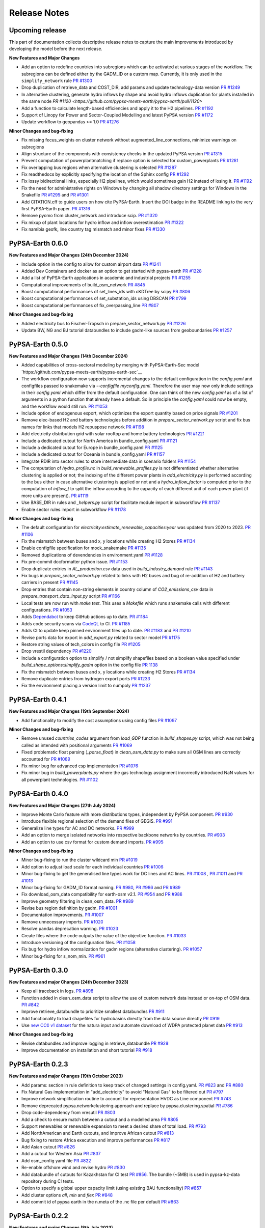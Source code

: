 .. SPDX-FileCopyrightText:  PyPSA-Earth and PyPSA-Eur Authors
..
.. SPDX-License-Identifier: CC-BY-4.0

##########################################
Release Notes
##########################################

Upcoming release
================

This part of documentation collects descriptive release notes to capture the main improvements introduced by developing the model before the next release.

**New Features and Major Changes**

* Add an option to redefine countries into subregions which can be activated at various stages of the workflow. The subregions can be defined either by the GADM_ID or a custom map. Currently, it is only used in the ``simplify_network`` rule `PR #1300 <https://github.com/pypsa-meets-earth/pypsa-earth/pull/1300>`__

* Drop duplication of retrieve_data and COST_DIR, add params and update technology-data version `PR #1249 <https://github.com/pypsa-meets-earth/pypsa-earth/pull/1249>`__

* In alternative clustering, generate hydro inflows by shape and avoid hydro inflows duplication for plants installed in the same node `PR #1120 <https://github.com/pypsa-meets-earth/pypsa-earth/pull/1120>`

* Add a function to calculate length-based efficiencies and apply it to the H2 pipelines. `PR #1192 <https://github.com/pypsa-meets-earth/pypsa-earth/pull/1192>`__

* Support of Linopy for Power and Sector-Coupled Modelling and latest PyPSA version `PR #1172 <https://github.com/pypsa-meets-earth/pypsa-earth/pull/1172>`__

* Update workflow to geopandas >= 1.0 `PR #1276 <https://github.com/pypsa-meets-earth/pypsa-earth/pull/1276>`__

**Minor Changes and bug-fixing**

* Fix missing focus_weights on cluster network without augmented_line_connections, minimize warnings on subregions

* Align structure of the components with consistency checks in the updated PyPSA version `PR #1315 <https://github.com/pypsa-meets-earth/pypsa-earth/pull/1315>`__

* Prevent computation of powerplantmatching if replace option is selected for custom_powerplants `PR #1281 <https://github.com/pypsa-meets-earth/pypsa-earth/pull/1281>`__

* Fix overlapping bus regions when alternative clustering is selected `PR #1287 <https://github.com/pypsa-meets-earth/pypsa-earth/pull/1287>`__

* Fix readthedocs by explicitly specifying the location of the Sphinx config `PR #1292 <https://github.com/pypsa-meets-earth/pypsa-earth/pull/1292>`__

* Fix lossy bidirectional links, especially H2 pipelines, which would sometimes gain H2 instead of losing it.  `PR #1192 <https://github.com/pypsa-meets-earth/pypsa-earth/pull/1192>`__

* Fix the need for administrative rights on Windows by changing all shadow directory settings for Windows in the Snakefile `PR #1295 <https://github.com/pypsa-meets-earth/pypsa-earth/pull/1295>`__ and  `PR #1301 <https://github.com/pypsa-meets-earth/pypsa-earth/pull/1301>`__

* Add CITATION.cff to guide users on how cite PyPSA-Earth. Insert the DOI badge in the README linking to the very first PyPSA-Earth paper. `PR #1316 <https://github.com/pypsa-meets-earth/pypsa-earth/pull/1316>`__

* Remove pyomo from cluster_network and introduce scip. `PR #1320 <https://github.com/pypsa-meets-earth/pypsa-earth/pull/1323>`__

* Fix mixup of plant locations for hydro inflow and inflow overestimation `PR #1322 <https://github.com/pypsa-meets-earth/pypsa-earth/pull/1322>`__

* Fix namibia geofk, line country tag mismatch and minor fixes `PR #1330 <https://github.com/pypsa-meets-earth/pypsa-earth/pull/1330>`__

PyPSA-Earth 0.6.0
=================

**New Features and Major Changes (24th December 2024)**

* Include option in the config to allow for custom airport data `PR #1241 <https://github.com/pypsa-meets-earth/pypsa-earth/pull/1241>`__

* Added Dev Containers and docker as an option to get started with pypsa-earth `PR #1228 <https://github.com/pypsa-meets-earth/pypsa-earth/pull/1228>`__

* Add a list of PyPSA-Earth applications in academic and industrial projects `PR #1255 <https://github.com/pypsa-meets-earth/pypsa-earth/pull/1255>`__

* Computational improvements of build_osm_network `PR #845 <https://github.com/pypsa-meets-earth/pypsa-earth/pull/845>`__

* Boost computational performances of set_lines_ids with cKDTree by scipy `PR #806 <https://github.com/pypsa-meets-earth/pypsa-earth/pull/806>`__

* Boost computational performances of set_substation_ids using DBSCAN `PR #799 <https://github.com/pypsa-meets-earth/pypsa-earth/pull/799>`__

* Boost computational performances of fix_overpassing_line `PR #807 <https://github.com/pypsa-meets-earth/pypsa-earth/pull/807>`__

**Minor Changes and bug-fixing**

* Added electricity bus to Fischer-Tropsch in prepare_sector_network.py `PR #1226 <https://github.com/pypsa-meets-earth/pypsa-earth/pull/1226>`__

* Update BW, NG and BJ tutorial databundles to include gadm-like sources from geoboundaries `PR #1257 <https://github.com/pypsa-meets-earth/pypsa-earth/pull/1257>`__


PyPSA-Earth 0.5.0
=================

**New Features and Major Changes (14th December 2024)**

* Added capabilities of cross-sectoral modeling by merging with PyPSA-Earth-Sec model `https://github.com/pypsa-meets-earth/pypsa-earth-sec`__

* The workflow configuration now supports incremental changes to the default configuration in the `config.yaml` and configfiles passed to snakemake via `--configfile myconfig.yaml`. Therefore the user may now only include settings in their `config.yaml` which differ from the default configuration. One can think of the new `config.yaml` as of a list of arguments in a python function that already have a default. So in principle the `config.yaml` could now be empty, and the workflow would still run. `PR #1053 <https://github.com/pypsa-meets-earth/pypsa-earth/pull/1053>`__

* Include option of endogenous export, which optimizes the export quantity based on price signals `PR #1201 <https://github.com/pypsa-meets-earth/pypsa-earth/pull/1201>`__

* Remove elec-based H2 and battery technologies before addition in `prepare_sector_network.py` script and fix bus names for links that models H2 repuspose network `PR #1198 <https://github.com/pypsa-meets-earth/pypsa-earth/pull/1198>`__

* Add electricity distribution grid with solar rooftop and home battery technologies `PR #1221 <https://github.com/pypsa-meets-earth/pypsa-earth/pull/1221>`__

* Include a dedicated cutout for North America in bundle_config.yaml `PR #1121 <https://github.com/pypsa-meets-earth/pypsa-earth/pull/1121>`__

* Include a dedicated cutout for Europe in bundle_config.yaml `PR #1125 <https://github.com/pypsa-meets-earth/pypsa-earth/pull/1125>`__

* Include a dedicated cutout for Oceania in bundle_config.yaml `PR #1157 <https://github.com/pypsa-meets-earth/pypsa-earth/pull/1157>`__

* Integrate RDIR into sector rules to store intermediate data in scenario folders `PR #1154 <https://github.com/pypsa-meets-earth/pypsa-earth/pull/1154>`__

* The computation of `hydro_profile.nc` in `build_renewable_profiles.py` is not differentiated whether alternative clustering is applied or not; the indexing of the different power plants in `add_electricity.py` is performed according to the bus either in case alternative clustering is applied or not and a `hydro_inflow_factor` is computed prior to the computation of `inflow_t` to split the inflow according to the capacity of each different unit of each power plant (if more units are present). `PR #1119 <https://github.com/pypsa-meets-earth/pypsa-earth/pull/1119>`__

* Use BASE_DIR in rules and `_helpers.py` script for facilitate module import in subworkflow `PR #1137 <https://github.com/pypsa-meets-earth/pypsa-earth/pull/1137>`__

* Enable sector rules import in subworkflow `PR #1178 <https://github.com/pypsa-meets-earth/pypsa-earth/pull/1178>`__

**Minor Changes and bug-fixing**

* The default configuration for `electricity:estimate_renewable_capacities:year` was updated from 2020 to 2023. `PR #1106 <https://github.com/pypsa-meets-earth/pypsa-earth/pull/1106>`__

* Fix the mismatch between buses and x, y locations while creating H2 Stores `PR #1134 <https://github.com/pypsa-meets-earth/pypsa-earth/pull/1134>`__

* Enable configfile specification for mock_snakemake `PR #1135 <https://github.com/pypsa-meets-earth/pypsa-earth/pull/1135>`__

* Removed duplications of devendencies in environment.yaml `PR #1128 <https://github.com/pypsa-meets-earth/pypsa-earth/pull/1128>`__

* Fix pre-commit docformatter python issue. `PR #1153 <https://github.com/pypsa-meets-earth/pypsa-earth/pull/1153>`__

* Drop duplicate entries in `AL_production.csv` data used in `build_industry_demand` rule `PR #1143 <https://github.com/pypsa-meets-earth/pypsa-earth/pull/1143>`__

* Fix bugs in `prepare_sector_network.py` related to links with H2 buses and bug of re-addition of H2 and battery carriers in present `PR #1145 <https://github.com/pypsa-meets-earth/pypsa-earth/pull/1145>`__

* Drop entries that contain non-string elements in country column of `CO2_emissions_csv` data in `prepare_transport_data_input.py` script `PR #1166 <https://github.com/pypsa-meets-earth/pypsa-earth/pull/1166>`__

* Local tests are now run with `make test`. This uses a `Makefile` which runs snakemake calls with different configurations. `PR #1053 <https://github.com/pypsa-meets-earth/pypsa-earth/pull/1053>`__

* Adds `Dependabot <https://docs.github.com/en/code-security/getting-started/dependabot-quickstart-guide>`__ to keep GitHub actions up to date. `PR #1184 <https://github.com/pypsa-meets-earth/pypsa-earth/pull/1184>`__

* Adds code security scans via `CodeQL <https://codeql.github.com/>`__ to CI. `PR #1185 <https://github.com/pypsa-meets-earth/pypsa-earth/pull/1185>`__

* Adds CI to update keep pinned environment files up to date. `PR #1183 <https://github.com/pypsa-meets-earth/pypsa-earth/pull/1183>`__ and  `PR #1210 <https://github.com/pypsa-meets-earth/pypsa-earth/pull/1210>`__

* Revise ports data for export in `add_export.py` related to sector model `PR #1175 <https://github.com/pypsa-meets-earth/pypsa-earth/pull/1175>`__

* Restore string values of tech_colors in config file `PR #1205 <https://github.com/pypsa-meets-earth/pypsa-earth/pull/1205>`__

* Drop vrestil dependency `PR #1220 <https://github.com/pypsa-meets-earth/pypsa-earth/pull/1220>`__

* Include a configuration option to simplify / not simplify shapefiles based on a boolean value specified under `build_shape_options:simplify_gadm` option in the config file `PR 1138 <https://github.com/pypsa-meets-earth/pypsa-earth/pull/1138>`_

* Fix the mismatch between buses and x, y locations while creating H2 Stores `PR #1134 <https://github.com/pypsa-meets-earth/pypsa-earth/pull/1134>`_

* Remove duplicate entries from hydrogen export ports `PR #1233 <https://github.com/pypsa-meets-earth/pypsa-earth/pull/1233>`__

* Fix the environment placing a version limit to numpoly `PR #1237 <https://github.com/pypsa-meets-earth/pypsa-earth/pull/1237>`__

PyPSA-Earth 0.4.1
=================

**New Features and Major Changes (19th September 2024)**

* Add functionality to modify the cost assumptions using config files `PR #1097 <https://github.com/pypsa-meets-earth/pypsa-earth/pull/1097>`__

**Minor Changes and bug-fixing**

* Remove unused `countries_codes` argument from `load_GDP` function in `build_shapes.py` script, which was not being called as intended with positional arguments `PR #1069 <https://github.com/pypsa-meets-earth/pypsa-earth/pull/1069>`__
* Fixed problematic float parsing (`_parse_float`) in `clean_osm_data.py` to make sure all OSM lines are correctly accounted for `PR #1089 <https://github.com/pypsa-meets-earth/pypsa-earth/pull/1089>`__
* Fix minor bug for advanced csp implementation `PR #1076 <https://github.com/pypsa-meets-earth/pypsa-earth/pull/1076>`__
* Fix minor bug in `build_powerplants.py` where the gas technology assignment incorrectly introduced NaN values for all powerplant technologies. `PR #1102 <https://github.com/pypsa-meets-earth/pypsa-earth/pull/1102>`__


PyPSA-Earth 0.4.0
=================

**New Features and Major Changes (27th July 2024)**

* Improve Monte Carlo feature with more distributions types, independent by PyPSA component. `PR #930 <https://github.com/pypsa-meets-earth/pypsa-earth/pull/930>`__

* Introduce flexible regional selection of the demand files of GEGIS. `PR #991 <https://github.com/pypsa-meets-earth/pypsa-earth/pull/991>`__

* Generalize line types for AC and DC networks. `PR #999 <https://github.com/pypsa-meets-earth/pypsa-earth/pull/999>`__

* Add an option to merge isolated networks into respective backbone networks by countries. `PR #903 <https://github.com/pypsa-meets-earth/pypsa-earth/pull/903>`__

* Add an option to use csv format for custom demand imports. `PR #995 <https://github.com/pypsa-meets-earth/pypsa-earth/pull/995>`__


**Minor Changes and bug-fixing**

* Minor bug-fixing to run the cluster wildcard min `PR #1019 <https://github.com/pypsa-meets-earth/pypsa-earth/pull/1019>`__

* Add option to adjust load scale for each individual countries `PR #1006 <https://github.com/pypsa-meets-earth/pypsa-earth/pull/1006>`__

* Minor bug-fixing to get the generalised line types work for DC lines and AC lines. `PR #1008 <https://github.com/pypsa-meets-earth/pypsa-earth/pull/1008>`__ , `PR #1011 <https://github.com/pypsa-meets-earth/pypsa-earth/pull/1011>`__ and `PR #1013 <https://github.com/pypsa-meets-earth/pypsa-earth/pull/1013>`__

* Minor bug-fixing for GADM_ID format naming. `PR #980 <https://github.com/pypsa-meets-earth/pypsa-earth/pull/980>`__, `PR #986 <https://github.com/pypsa-meets-earth/pypsa-earth/pull/986>`__ and `PR #989 <https://github.com/pypsa-meets-earth/pypsa-earth/pull/989>`__

* Fix download_osm_data compatibility for earth-osm v2.1. `PR #954 <https://github.com/pypsa-meets-earth/pypsa-earth/pull/954>`__ and `PR #988 <https://github.com/pypsa-meets-earth/pypsa-earth/pull/988>`__

* Improve geometry filtering in clean_osm_data. `PR #989 <https://github.com/pypsa-meets-earth/pypsa-earth/pull/989>`__

* Revise bus region definition by gadm. `PR #1001 <https://github.com/pypsa-meets-earth/pypsa-earth/pull/1001>`__

* Documentation improvements. `PR #1007 <https://github.com/pypsa-meets-earth/pypsa-earth/pull/1007>`__

* Remove unnecessary imports. `PR #1020 <https://github.com/pypsa-meets-earth/pypsa-earth/pull/1020>`__

* Resolve pandas deprecation warning. `PR #1023 <https://github.com/pypsa-meets-earth/pypsa-earth/pull/1023>`__

* Create files where the code outputs the value of the objective function. `PR #1033 <https://github.com/pypsa-meets-earth/pypsa-earth/pull/1033>`__

* Introduce versioning of the configuration files. `PR #1058 <https://github.com/pypsa-meets-earth/pypsa-earth/pull/1058>`__

* Fix bug for hydro inflow normalization for gadm regions (alternative clustering). `PR #1057 <https://github.com/pypsa-meets-earth/pypsa-earth/pull/1057>`__

* Minor bug-fixing for s_nom_min. `PR #961 <https://github.com/pypsa-meets-earth/pypsa-earth/pull/961>`__


PyPSA-Earth 0.3.0
=================

**New Features and major Changes (24th December 2023)**

* Keep all traceback in logs. `PR #898 <https://github.com/pypsa-meets-earth/pypsa-earth/pull/898>`__

* Function added in clean_osm_data script to allow the use of custom network data instead or on-top of OSM data. `PR #842 <'https://github.com/pypsa-meets-earth/pypsa-earth/pull/842>`__

* Improve retrieve_databundle to prioritize smallest databundles `PR #911 <https://github.com/pypsa-meets-earth/pypsa-earth/pull/911>`__

* Add functionality to load shapefiles for hydrobasins directly from the data source directly `PR #919 <https://github.com/pypsa-meets-earth/pypsa-earth/pull/919>`__

* Use `new CC0 v1 dataset <https://doi.org/10.7910/DVN/XIV9BL>`__ for the natura input and automate download of WDPA protected planet data `PR #913 <https://github.com/pypsa-meets-earth/pypsa-earth/pull/913>`__

**Minor Changes and bug-fixing**

* Revise databundles and improve logging in retrieve_databundle `PR #928 <https://github.com/pypsa-meets-earth/pypsa-earth/pull/928>`__

* Improve documentation on installation and short tutorial `PR #918 <https://github.com/pypsa-meets-earth/pypsa-earth/pull/918>`__

PyPSA-Earth 0.2.3
=================

**New Features and major Changes (19th October 2023)**

* Add params: section in rule definition to keep track of changed settings in config.yaml. `PR #823 <https://github.com/pypsa-meets-earth/pypsa-earth/pull/823>`__ and `PR #880 <https://github.com/pypsa-meets-earth/pypsa-earth/pull/880>`__

* Fix Natural Gas implementation in "add_electricity" to avoid "Natural Gas" to be filtered out `PR #797 <https://github.com/pypsa-meets-earth/pypsa-earth/pull/797>`__

* Improve network simplification routine to account for representation HVDC as Line component `PR #743 <https://github.com/pypsa-meets-earth/pypsa-earth/pull/743>`__

* Remove deprecated pypsa.networkclustering approach and replace by pypsa.clustering.spatial `PR #786 <https://github.com/pypsa-meets-earth/pypsa-earth/pull/786>`__

* Drop code-dependency from vresutil `PR #803 <https://github.com/pypsa-meets-earth/pypsa-earth/pull/803>`__

* Add a check to ensure match between a cutout and a modelled area `PR #805 <https://github.com/pypsa-meets-earth/pypsa-earth/pull/805>`__

* Support renewables or renewable expansion to meet a desired share of total load. `PR #793 <https://github.com/pypsa-meets-earth/pypsa-earth/pull/793>`__

* Add NorthAmerican and Earth cutouts, and improve African cutout `PR #813 <https://github.com/pypsa-meets-earth/pypsa-earth/pull/813>`__

* Bug fixing to restore Africa execution and improve performances `PR #817 <https://github.com/pypsa-meets-earth/pypsa-earth/pull/817>`__

* Add Asian cutout `PR #826 <https://github.com/pypsa-meets-earth/pypsa-earth/pull/826>`__

* Add a cutout for Western Asia `PR #837 <https://github.com/pypsa-meets-earth/pypsa-earth/pull/837>`__

* Add osm_config yaml file `PR #822 <https://github.com/pypsa-meets-earth/pypsa-earth/pull/822>`__

* Re-enable offshore wind and revise hydro `PR #830 <https://github.com/pypsa-meets-earth/pypsa-earth/pull/830>`__

* Add databundle of cutouts for Kazakhstan for CI test  `PR #856 <https://github.com/pypsa-meets-earth/pypsa-earth/pull/856>`__. The bundle (~5MB) is used in pypsa-kz-data repository during CI tests.

* Option to specify a global upper capacity limit (using existing BAU functionality) `PR #857 <https://github.com/pypsa-meets-earth/pypsa-earth/pull/857>`__

* Add cluster options `all`, `min` and `flex` `PR #848 <https://github.com/pypsa-meets-earth/pypsa-earth/pull/857>`__

* Add commit id of pypsa earth in the n.meta of the .nc file per default `PR #863 <https://github.com/pypsa-meets-earth/pypsa-earth/pull/863>`__

PyPSA-Earth 0.2.2
=================

**New Features and major Changes (8th July 2023)**

* Fix Natural Gas assignment bug in build_powerplants rule `PR #754 <https://github.com/pypsa-meets-earth/pypsa-earth/pull/754>`__.

* Add GEM datasets to the powerplantmatching config `PR #750 <https://github.com/pypsa-meets-earth/pypsa-earth/pull/750>`__.

* Add merge and replace functionalities when adding custom powerplants `PR #739 <https://github.com/pypsa-meets-earth/pypsa-earth/pull/739>`__. "Merge" combined the powerplantmatching data with new custom data. "Replace" allows to use fully self-collected data.

* Add functionality of attaching existing renewable caapcities from custom_powerplants.csv. `PR #744 <https://github.com/pypsa-meets-earth/pypsa-earth/pull/744>`__. If custom_powerplants are enabled and custom_powerplants.csv contains wind or solar powerplants, then p_nom and p_nom_min for renewables are extracted from custom_powerplants.csv, aggregated for each bus, and set.

* Fix dask parallel computations for e.g. cutouts calculations. Now again more than 1 core will be used when available that can lead to ~8x speed ups with 8 cores `PR #734 <https://github.com/pypsa-meets-earth/pypsa-earth/pull/734>`__ and `PR #761 <https://github.com/pypsa-meets-earth/pypsa-earth/pull/761>`__.

* Add the usage of custom rules. Custom rule files must be specified in the config as a list, e.g. custom rules: ["my_rules.smk"]. Empty by default (i.e. no custom rules). `PR #755 <https://github.com/pypsa-meets-earth/pypsa-earth/pull/755>`__

* Add trailing whitespace linter which removes unnecessary tabs when running `pre-commit` `PR #762 <https://github.com/pypsa-meets-earth/pypsa-earth/pull/762>`__

* Add codespell linter which corrects word spellings `PR #763 <https://github.com/pypsa-meets-earth/pypsa-earth/pull/763>`__

* Remove RES addition functionality from attach_conventional_generators `PR #769 <https://github.com/pypsa-meets-earth/pypsa-earth/pull/769>`__. Currently wind and solar powerplants stored in powerplants.csv are added to the network by attach_conventional_generators.

* Add functionalities to download and extract emission of countries. `PR #748 https://github.com/pypsa-meets-earth/pypsa-earth/pull/748`

PyPSA-Earth 0.2.1
=================

**New Features and major Changes (20th May 2023)**

* Fix bug. Add graphviz to docs to compile workflows in the documentation and adapt release notes `PR #719 <https://github.com/pypsa-meets-earth/pypsa-earth/pull/719>`__

* License change from GPL to AGPL as voted `here <https://github.com/pypsa-meets-earth/pypsa-earth/issues/693>`__

* Fix hard-coded simplification of lines to 380kV `PR #732 <https://github.com/pypsa-meets-earth/pypsa-earth/pull/732>`__.
  It is now possible to simplify the network to any other voltage level with config option `base_voltage`.

* Fix a KeyError in simplify_links caused by misinterpretation of AC lines as DC ones `PR #740 <https://github.com/pypsa-meets-earth/pypsa-earth/pull/740>`__.

PyPSA-Earth 0.2.0
=================

**New Features and major Changes (7th May 2023)**

* Finalize package restructuring `PR #462 <https://github.com/pypsa-meets-earth/pypsa-earth/pull/462>`__

* Fix made in config.default and config.tutorial changing Monte-Carlo from true to false `PR #463 <https://github.com/pypsa-meets-earth/pypsa-earth/pull/463>`__

* Add new config test design. It is now easy and light to test multiple configs `PR #466 <https://github.com/pypsa-meets-earth/pypsa-earth/pull/466>`__

* Revision of documentation `PR #471 <https://github.com/pypsa-meets-earth/pypsa-earth/pull/471>`__

* Move to new GADM version `PR #478 <https://github.com/pypsa-meets-earth/pypsa-earth/pull/478>`__

* Update natura tiff to global scale, revise default databundle description and remove old limitations to environment `PR #470 <https://github.com/pypsa-meets-earth/pypsa-earth/pull/470>`__ and `PR #500 <https://github.com/pypsa-meets-earth/pypsa-earth/pull/500>`__

* Update docs on installation `PR #498 <https://github.com/pypsa-meets-earth/pypsa-earth/pull/498>`__

* Update docs on tutorial `PR #507 <https://github.com/pypsa-meets-earth/pypsa-earth/pull/507>`__

* Moved from pycountry to country_converter `PR #493 <https://github.com/pypsa-meets-earth/pypsa-earth/pull/493>`__

* Fix workflow in order to solve the landlock countries bug  `PR #481 <https://github.com/pypsa-meets-earth/pypsa-earth/pull/481>`__ and `PR #517 <https://github.com/pypsa-meets-earth/pypsa-earth/pull/517>`__

* Add meta data of config to pypsa network per default. Allows keeping track of the config used to generate the network `PR #526 <https://github.com/pypsa-meets-earth/pypsa-earth/pull/526>`__

* Fix renewable profiles generation for possible data loss in ERA5-derived cutouts `PR #511 <https://github.com/pypsa-meets-earth/pypsa-earth/pull/511>`__

* Adapt dependencies of powerplantmatching to the PyPSA main branch `PR #527 <https://github.com/pypsa-meets-earth/pypsa-earth/pull/527>`__

* Calculate the outputs of retrieve_databundle dynamically depending on settings `PR #529 <https://github.com/pypsa-meets-earth/pypsa-earth/pull/529>`__

* Fix shape bug in the Voronoi cell creation `PR #541 <https://github.com/pypsa-meets-earth/pypsa-earth/pull/541>`__

* Adapt dependencies on PyPSA to the PyPSA main branch `PR #538 <https://github.com/pypsa-meets-earth/pypsa-earth/pull/538>`__

* Fix None geometries into regions `PR #546 <https://github.com/pypsa-meets-earth/pypsa-earth/pull/546>`__

* Swap OpenStreetMap python download interface from esy-osm to earth-osm `PR #547 <https://github.com/pypsa-meets-earth/pypsa-earth/pull/547>`__

* Restore saving of logger outputs `PR #559 <https://github.com/pypsa-meets-earth/pypsa-earth/pull/559>`__

* Techno-economic parameters of technologies (e.g. costs and efficiencies) can be now retrieved from a separate repository `PyPSA/technology-data <https://github.com/pypsa/technology-data>`_
  that collects assumptions from a variety of sources. It is activated by default with ``enable: retrieve_cost_data: true`` and controlled with ``costs: year:`` and ``costs: version:``.
  The location of this data changed from ``data/costs.csv`` to ``resources/costs.csv``. Adapted from [`#184 <https://github.com/PyPSA/pypsa-eur/pull/184>`_].

* Added approaches to process contended areas `PR #572 <https://github.com/pypsa-meets-earth/pypsa-earth/pull/572>`__

* Improve parallel capabilities of build_shapes to enable parallelization even within a country shape `PR #575 <https://github.com/pypsa-meets-earth/pypsa-earth/pull/575>`__

* Add pypsa-eur scenario management `PR #577 <https://github.com/pypsa-meets-earth/pypsa-earth/pull/577>`__

* Minor bug fixing and improvements `PR #580 <https://github.com/pypsa-meets-earth/pypsa-earth/pull/580>`__

* Streamline default configuration file `PR #589 <https://github.com/pypsa-meets-earth/pypsa-earth/pull/589>`__

* Fix rule run_test, remove code duplication, add gitstars to readme `PR #593 <https://github.com/pypsa-meets-earth/pypsa-earth/pull/593>`

* Add new build_demand_profiles.py. It builds demand_profiles.csv and allow easier interfacing of new data `PR #582 <https://github.com/pypsa-meets-earth/pypsa-earth/pull/582>`__

* Upgrade technology data to v0.5.0 `PR #600 <https://github.com/pypsa-meets-earth/pypsa-earth/pull/600>`__

* Update simplify_network and cluster_network according to PyPSA-Eur developments `PR #597 <https://github.com/pypsa-meets-earth/pypsa-earth/pull/597>`__

* Revise OSM cleaning to improve the cleaning process and error resilience `PR #620 <https://github.com/pypsa-meets-earth/pypsa-earth/pull/620>`__

* Fix isolated buses when simplifying the network and add clustering by networks `PR #632 <https://github.com/pypsa-meets-earth/pypsa-earth/pull/632>`__

* Include hydro runoff normalization `PR #631 <https://github.com/pypsa-meets-earth/pypsa-earth/pull/631>`__

* Add REUSE compatibility `PR #651 <https://github.com/pypsa-meets-earth/pypsa-earth/pull/651>`__

* Fix bug of missing GitHub issue template `PR #660 <https://github.com/pypsa-meets-earth/pypsa-earth/pull/660>`__

* Fix GADM bug when using alternative clustering and store gadm shape with two letter instead of three letter ISO code  `PR #670 <https://github.com/pypsa-meets-earth/pypsa-earth/pull/670>`__

* Fix GADM naming bug related to level-2 clustering `PR #684 <https://github.com/pypsa-meets-earth/pypsa-earth/pull/684>`__

* Fix append bug in build_powerplants rule `PR #686 <https://github.com/pypsa-meets-earth/pypsa-earth/pull/686>`__

* Add *zenodo_handler.py* to update and upload files via code `PR #688 <https://github.com/pypsa-meets-earth/pypsa-earth/pull/688>`__

* Fix a few typos in docstrings `PR #695 <https://github.com/pypsa-meets-earth/pypsa-earth/pull/695>`__

* Update and improve configuration section in documentation `PR #694 <https://github.com/pypsa-meets-earth/pypsa-earth/pull/694>`__

* Improve earth coverage and add improve make_statistics coverage `PR #654 <https://github.com/pypsa-meets-earth/pypsa-earth/pull/654>`__

* Fix bug for missing renewable profiles and generators `PR #714 <https://github.com/pypsa-meets-earth/pypsa-earth/pull/714>`__

* Update instructions on how to write documentation. `PR #720 <https://github.com/pypsa-meets-earth/pypsa-earth/pull/720>`__

* Enable workflow to run including countries with empty OSM data, test on all UN countries `PR #701 https://github.com/pypsa-meets-earth/pypsa-earth/pull/701`__

PyPSA-Earth 0.1.0
=================

Model rebranded from PyPSA-Africa to PyPSA-Earth. Model is part of the now called PyPSA meets Earth initiative which hosts multiple projects.

**New features and major changes (10th September 2022)**

* Identify DC lines but temporary transform them back into AC `PR #348 <https://github.com/pypsa-meets-earth/pypsa-earth/pull/348>`__

* Get renewable capacities from IRENA statistics `PR #343 <https://github.com/pypsa-meets-earth/pypsa-earth/pull/343>`__

* Bug fixing (script retrieve_databundle) and rule run_test to ease testing `PR #322 <https://github.com/pypsa-meets-earth/pypsa-earth/pull/322>`__

* Handling non-numerical entries in raw OSM data: `PR #287 <https://github.com/pypsa-meets-earth/pypsa-earth/pull/287>`__

* General user experience improvements: `PR #326 <https://github.com/pypsa-meets-earth/pypsa-earth/pull/326>`__

* Fix minor validation notebook inaccuracy: `PR #332 <https://github.com/pypsa-meets-earth/pypsa-earth/pull/332>`__

* Make clean_osm_data script work with land-locked country: `PR #341 <https://github.com/pypsa-meets-earth/pypsa-earth/pull/341>`__

* Add demand validation notebook for 2030 prediction: `PR #344 <https://github.com/pypsa-meets-earth/pypsa-earth/pull/344>`__

* Revise build_powerplants with new version of powerplantmatching: `PR #342 <https://github.com/pypsa-meets-earth/pypsa-earth/pull/342>`__

* Fix typo causing the wrong coordinate reference systems (CRS) to be used when determining available land types using CLC `PR #345 <https://github.com/pypsa-meets-earth/pypsa-earth/pull/345>`__

* Add high resolution population raster via API: `PR #325 <https://github.com/pypsa-meets-earth/pypsa-earth/pull/325>`_

* Fix bounds of cutouts aka weather cells: `PR #347 <https://github.com/pypsa-meets-earth/pypsa-earth/pull/347>`_

* Add new countries and update iso code: `PR #330 <https://github.com/pypsa-meets-earth/pypsa-earth/pull/330>`_

* Fix solar pv slope and add correction factor for wake losses: `PR #335 <https://github.com/pypsa-meets-earth/pypsa-earth/pull/350>`_

* Add renewable potential notebook: `PR #351 <https://github.com/pypsa-meets-earth/pypsa-earth/pull/351>`_

* Make cutout workflow simpler: `PR #352 <https://github.com/pypsa-meets-earth/pypsa-earth/pull/352>`_

* Add option to run workflow without pop and gdp raster: `PR #353 <https://github.com/pypsa-meets-earth/pypsa-earth/pull/353>`_

* Add latitude_optimal to get optimal solar orientation by default: `Commit 1b2466b <https://github.com/pypsa-meets-earth/pypsa-earth/commit/de7d32be8807e4fc42486a60184f45680612fd46>`_

* Harmonize CRSs by options: `PR #356 <https://github.com/pypsa-meets-earth/pypsa-earth/pull/356>`_

* Fix powerplantmatching problem for DRC and countries with multi-word name: `PR #359 <https://github.com/pypsa-meets-earth/pypsa-earth/pull/359>`_

* Change default option for build_natura: `PR #360 <https://github.com/pypsa-meets-earth/pypsa-earth/pull/360>`_

* Add renewable potential validation notebook and update others: `PR #363 <https://github.com/pypsa-meets-earth/pypsa-earth/pull/363>`_ and `PR #369 <https://github.com/pypsa-meets-earth/pypsa-earth/pull/363>`_

* Constrain rasterio version and add plotting dependencies: `PR #365 <https://github.com/pypsa-meets-earth/pypsa-earth/pull/365>`_

* Change solar power density form 1.7 to 4.6 MW/km2: `PR #364 <https://github.com/pypsa-meets-earth/pypsa-earth/pull/364>`_

* Bug fixing of unexpected float value in build_powerplants: `PR #372 <https://github.com/pypsa-meets-earth/pypsa-earth/pull/372>`_ and `PR #373 <https://github.com/pypsa-meets-earth/pypsa-earth/pull/373>`_

* Revise hydro capacities, add hydro validation notebook and minor revisions: `PR #366 <https://github.com/pypsa-meets-earth/pypsa-earth/pull/366>`_

* Revise dropnan for regions: `PR #366 <https://github.com/pypsa-meets-earth/pypsa-earth/pull/366>`_

* Fix bug in GADM clustering. Missing crs input: `PR #379 <https://github.com/pypsa-meets-earth/pypsa-earth/pull/379>`_

* Optimise `availabilitymatrix` speed by factor 4-5: `PR #380 <https://github.com/pypsa-meets-earth/pypsa-earth/pull/380>`_

* Fix bug in inline documentation for GADM and Voronoi clustering: `PR #384 <https://github.com/pypsa-meets-earth/pypsa-earth/pull/384>`_

* Fix simple clustering enabling the creation of networks such `regions_onshore_elec_s54_14.nc`: `PR #386 <https://github.com/pypsa-meets-earth/pypsa-earth/pull/386>`_

* Add transformer components which connect different voltage level lines: `PR #389 <https://github.com/pypsa-meets-earth/pypsa-earth/pull/389>`_

* Enable the use of a float value for the scale in load_options: `PR #397 <https://github.com/pypsa-meets-earth/pypsa-earth/pull/397>`_

* Add operational reserve margin according to PyPSA-Eur: `PR #399 <https://github.com/pypsa-meets-earth/pypsa-earth/pull/399>`_

* Add optional normalization of hydro inflows by hydro_capacities or eia stats: `PR #376 <https://github.com/pypsa-meets-earth/pypsa-earth/pull/376>`_

* Enable DC carrier in the network model and include converters into the model: `PR #392 <https://github.com/pypsa-meets-earth/pypsa-earth/pull/392>`_

* Implement PyPSA-Eur improvements. Add gas limit constraints, add marginal cost sweeps wildcard, add and harmonize aggregation strategies, improve config usability by carrier clarifications, ease debugging by removing snakemake inputs from functions: `PR #402 <https://github.com/pypsa-meets-earth/pypsa-earth/pull/402>`_

* Fix and add docs. Fix incomplete tutorial, recommend mamba for installation, add YouTube videos `PR #412 <https://github.com/pypsa-meets-earth/pypsa-earth/pull/412>`_ and `PR #423 <https://github.com/pypsa-meets-earth/pypsa-earth/pull/423>`_

* Restructure the package to ease readability and fix google drive downloading method: `PR #355 <https://github.com/pypsa-meets-earth/pypsa-earth/pull/355>`_

* Update config links to adhere to the new structure of the package: `PR #420 <https://github.com/pypsa-meets-earth/pypsa-earth/pull/420>`_

* Improve and finalize capacity_validation notebook: `PR #406 <https://github.com/pypsa-meets-earth/pypsa-earth/pull/406>`_ and `PR #455 <https://github.com/pypsa-meets-earth/pypsa-earth/pull/455>`_

* Fix hydro technology with the GADM clustering approach: `PR #428 <https://github.com/pypsa-meets-earth/pypsa-earth/pull/428>`_

* Adapt for a custom shapefile for MA as a first step towards generalizing the feature: `PR #429 <https://github.com/pypsa-meets-earth/pypsa-earth/pull/429>`_

* Improve line augmentation for network expansion explorations. Use k-edge augmenation for AC lines and random sampling for long HVDC lines: `PR #427 <https://github.com/pypsa-meets-earth/pypsa-earth/pull/427>`_

* Fix minor bug in clustering about missing prefix assignment `PR #434 <https://github.com/pypsa-meets-earth/pypsa-earth/pull/434>`_

* Fix major aggregation bug and adjust config: `PR #435 <https://github.com/pypsa-meets-earth/pypsa-earth/pull/435>`_

* Fix nan techtype and wrong tech for nuclear which improves the representation of existing powerplants `PR #436 <https://github.com/pypsa-meets-earth/pypsa-earth/pull/436>`_

* Add notebook to compare results by different solvers `PR #421 <https://github.com/pypsa-meets-earth/pypsa-earth/pull/421>`_

* Fix overestimation of the network capacity by simplify network `PR #443 <https://github.com/pypsa-meets-earth/pypsa-earth/pull/443>`_

* Fix output electricity column in clean_data `PR #441 <https://github.com/pypsa-meets-earth/pypsa-earth/pull/441>`_

* Bug fixing to download global OSM and shape data: `PR #433 <https://github.com/pypsa-meets-earth/pypsa-earth/pull/433>`_

PyPSA-Africa 0.0.2
==================

**New features and major changes (6th April 2022)**

* Plotting and summary features: `PR #211 <https://github.com/pypsa-meets-earth/pypsa-earth/pull/211>`__ and `PR #214 <https://github.com/pypsa-meets-earth/pypsa-earth/pull/214>`__

* Templates for issue, PR, feature request: `PR #216 <https://github.com/pypsa-meets-earth/pypsa-earth/pull/216>`__

* Attach hydro enabled with all hydro types: `PR #232 <https://github.com/pypsa-meets-earth/pypsa-earth/pull/232>`__

* Parallel download of osm data: `PR #232 <https://github.com/pypsa-meets-earth/pypsa-earth/pull/232>`__

* Decoupling iso coding from geofabrik; rule download_osm_data extended to the world: `PR #236 <https://github.com/pypsa-meets-earth/pypsa-earth/pull/236>`__

* Rule build_shape extended to the world: `PR #236 <https://github.com/pypsa-meets-earth/pypsa-earth/pull/236>`__

* Validation of geofabrik links: `PR #249 <https://github.com/pypsa-meets-earth/pypsa-earth/pull/249>`__

* Generalized version of Data retrieval with google and zenodo hosting platforms: `PR #242 <https://github.com/pypsa-meets-earth/pypsa-earth/pull/242>`__ and `PR #260 <https://github.com/pypsa-meets-earth/pypsa-earth/pull/260>`__

* Fix random state for kmean clustering, adopted from `PR 313 <https://github.com/PyPSA/pypsa-eur/pull/313>`__

* Implement area exclusions based on land type using the Copernicus Land Cover: `PR #272 <https://github.com/pypsa-meets-earth/pypsa-earth/pull/272>`__.

* Flexible demand extraction for multiple years across the globe: `PR #275 <https://github.com/pypsa-meets-earth/pypsa-earth/pull/275>`_

* Add CI caching and windows CI: `Commit CI windows <https://github.com/pypsa-meets-earth/pypsa-earth/commit/c98cb30e828cfda17692b8f5e1dd8e39d33766ad>`__,  `PR #277 <https://github.com/pypsa-meets-earth/pypsa-earth/pull/277>`__.

* Change config to allow weather year extraction from snapshots as default: `PR #301 <https://github.com/pypsa-meets-earth/pypsa-earth/pull/301>`__.

* Replace Restyler by .pre-commit `PR #307 https://github.com/pypsa-meets-earth/pypsa-earth/pull/307`__.

* Solved the issue of "overpassing nodes" and restyling osm_build_network: `PR #294 <https://github.com/pypsa-meets-earth/pypsa-earth/pull/294>`__

* Revise deprecations in build_shape: `PR #315 <https://github.com/pypsa-meets-earth/pypsa-earth/pull/315>`__


PyPSA-Africa 0.0.1
==================

This is the first release of PyPSA-Africa which heavily builds on `PyPSA-Eur <https://github.com/PyPSA/pypsa-eur>`__.

**New features and major changes (24th December 2021)**

* Include new data streams for Africa model

* Demand data implementation from `GEGIS <https://github.com/pypsa-meets-earth/pypsa-earth/blob/9acf89b8756bb60d61460c1dad54625f6a67ddd5/scripts/add_electricity.py#L221-L259>`__. Demand can be chosen for weather years and socioeconomic `ssp` scenarios

* Network is built, cleaned and processed solely on `OpenStreetMap data <https://github.com/pypsa-meets-earth/pypsa-earth/blob/9acf89b8756bb60d61460c1dad54625f6a67ddd5/scripts/osm_pbf_power_data_extractor.py>`__

* Voronoi regions, where data is aggregated towards, can be replaced by administrative `GADM zones <https://github.com/pypsa-meets-earth/pypsa-earth/commit/4aa21a29b08c4794c5e15d4209389749775a5a52>`__

* `Augmented line expansion feature <https://github.com/pypsa-meets-earth/pypsa-earth/pull/175>`__ can make network meshed, connect isolated mini-grids to the main-grid.

* Community moved to `Discord <https://discord.gg/AnuJBk23FU>`__.

* Most meeting and agenda's are `open <https://github.com/pypsa-meets-earth/pypsa-earth#get-involved>`__.


Release Process
===============

* Checkout a new release branch ``git checkout -b release-v0.x.x``.

* Finalise release notes at ``doc/release_notes.rst``.

* Make sure thah pinned versions of the environments ``*-pinned.yaml`` in ``envs`` folder are up-to-date.

* Update version number in ``doc/conf.py``, ``default.config.yaml``, ``tutorial.config.yaml`` and ``test/config.*.yaml``.

* Open, review and merge pull request for branch ``release-v0.x.x``.
  Make sure to close issues and PRs or the release milestone with it (e.g. closes #X).
  Run ``pre-commit run --all`` locally and fix any issues.

* Update and checkout your local `main` and tag a release with ``git tag v0.x.x``, ``git push``, ``git push --tags``. Include release notes in the tag message using Github UI.

* Upload code to `zenodo code repository <https://doi.org>`_ with `GPLv3 license <https://www.gnu.org/licenses/gpl-3.0.en.html>`_.

* Create pre-built networks for ``config.default.yaml`` by running ``snakemake -j 1 extra_components_all_networks``.

* Upload pre-built networks to `zenodo data repository <https://doi.org/10.5281/zenodo.3601881>`_ with `CC BY 4.0 <https://creativecommons.org/licenses/by/4.0/>`_ license.

* Send announcement on the `PyPSA-Earth Discord channel <https://discord.gg/AnuJBk23FU>`_.
